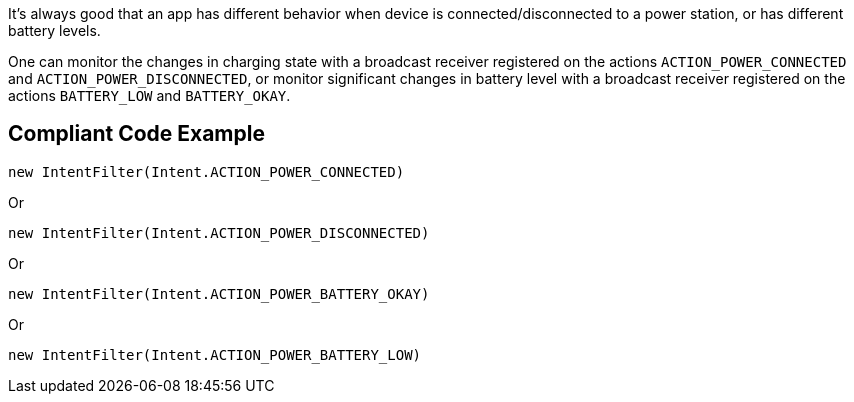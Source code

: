 It's always good that an app has different behavior when device is connected/disconnected to a power station, or has different battery levels.

One can monitor the changes in charging state with a broadcast receiver registered on the actions `ACTION_POWER_CONNECTED` and `ACTION_POWER_DISCONNECTED`, or monitor significant changes in battery level with a broadcast receiver registered on the actions `BATTERY_LOW` and `BATTERY_OKAY`.

== Compliant Code Example

[source,java]
----
new IntentFilter(Intent.ACTION_POWER_CONNECTED)
----

Or

[source,java]
----
new IntentFilter(Intent.ACTION_POWER_DISCONNECTED)
----

Or

[source,java]
----
new IntentFilter(Intent.ACTION_POWER_BATTERY_OKAY)
----

Or

[source,java]
----
new IntentFilter(Intent.ACTION_POWER_BATTERY_LOW)
----
